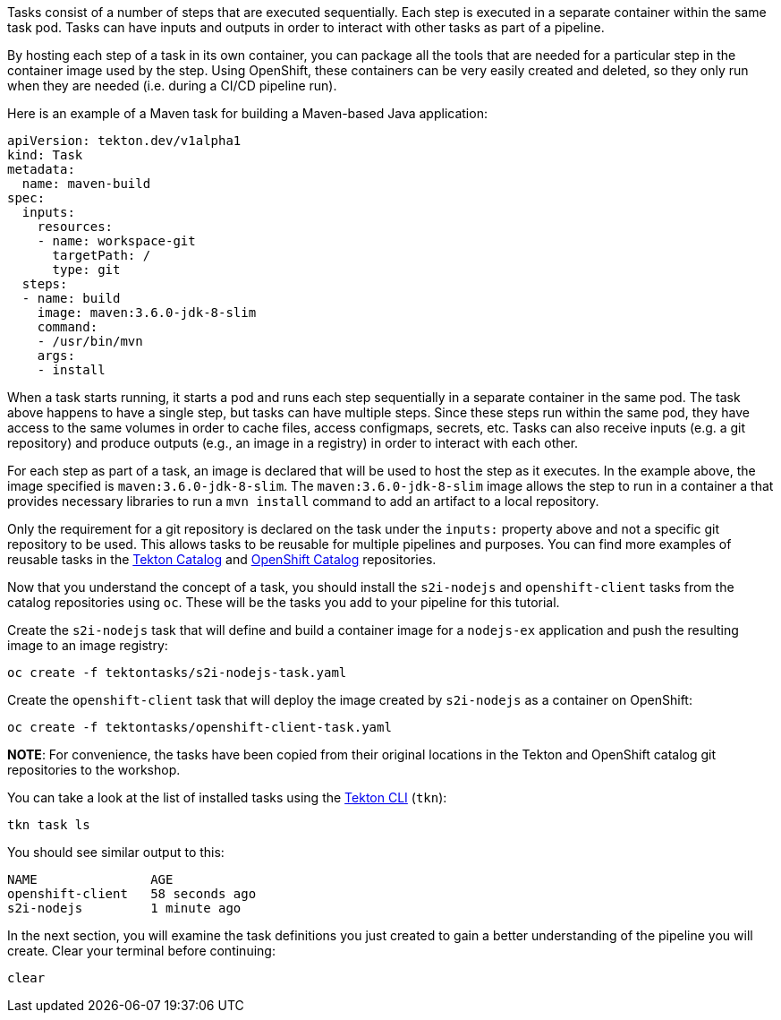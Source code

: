 Tasks consist of a number of steps that are executed sequentially. Each step is
executed in a separate container within the same task pod. Tasks can have inputs
and outputs in order to interact with other tasks as part of a pipeline.

By hosting each step of a task in its own container, you can package all the tools
that are needed for a particular step in the container image used by the step. Using OpenShift,
these containers can be very easily created and deleted, so they only run when they are needed
(i.e. during a CI/CD pipeline run).

Here is an example of a Maven task for building a Maven-based Java application:

[source,yaml]
----
apiVersion: tekton.dev/v1alpha1
kind: Task
metadata:
  name: maven-build
spec:
  inputs:
    resources:
    - name: workspace-git
      targetPath: /
      type: git
  steps:
  - name: build
    image: maven:3.6.0-jdk-8-slim
    command:
    - /usr/bin/mvn
    args:
    - install
----

When a task starts running, it starts a pod and runs each step sequentially in
a separate container in the same pod. The task above happens to have a single step,
but tasks can have multiple steps. Since these steps run within the same pod,
they have access to the same volumes in order to cache files, access configmaps,
secrets, etc. Tasks can also receive inputs (e.g. a git repository) and produce
outputs (e.g., an image in a registry) in order to interact with each other.

For each step as part of a task, an image is declared that will be used to host
the step as it executes. In the example above, the image specified is `maven:3.6.0-jdk-8-slim`.
The `maven:3.6.0-jdk-8-slim` image allows the step to run in a container a that provides
necessary libraries to run a `mvn install` command to add an artifact to a local repository.

Only the requirement for a git repository is declared on the task under the `inputs:` property
above and not a specific git repository to be used. This allows tasks to be reusable for multiple
pipelines and purposes. You can find more examples of reusable tasks in the link:https://github.com/tektoncd/catalog[Tekton Catalog]
and link:https://github.com/openshift/pipelines-catalog[OpenShift Catalog] repositories.

Now that you understand the concept of a task, you should install the `s2i-nodejs`
and `openshift-client` tasks from the catalog repositories using `oc`. These will
be the tasks you add to your pipeline for this tutorial.

Create the `s2i-nodejs` task that will define and build a container image for a
`nodejs-ex` application and push the resulting image to an image registry:

[source,bash,role=execute-1]
----
oc create -f tektontasks/s2i-nodejs-task.yaml
----

Create the `openshift-client` task that will deploy the image created by `s2i-nodejs`
as a container on OpenShift:

[source,bash,role=execute-1]
----
oc create -f tektontasks/openshift-client-task.yaml
----

**NOTE**: For convenience, the tasks have been copied from their original locations
in the Tekton and OpenShift catalog git repositories to the workshop.

You can take a look at the list of installed tasks using the link:https://github.com/tektoncd/cli[Tekton CLI] (`tkn`):

[source,bash,role=execute-1]
----
tkn task ls
----

You should see similar output to this:

[source,bash]
----
NAME               AGE
openshift-client   58 seconds ago
s2i-nodejs         1 minute ago
----

In the next section, you will examine the task definitions you just created to
gain a better understanding of the pipeline you will create. Clear your terminal
before continuing:

[source,bash,role=execute-1]
----
clear
----
